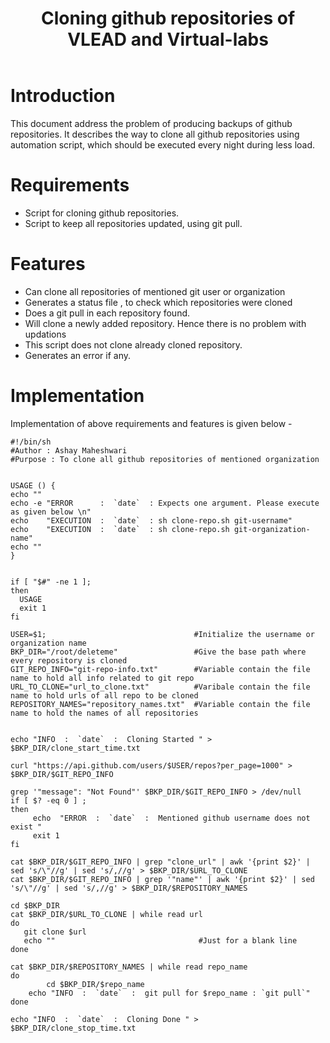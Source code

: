 #+TITLE: Cloning github repositories of VLEAD and Virtual-labs 

* Introduction
 This document address the problem of producing backups of github
 repositories. It describes the way to clone all github repositories using
 automation script, which should be executed every night during less
 load. 
* Requirements
  - Script for cloning github repositories.
  - Script to keep all repositories updated, using git pull.

* Features
+ Can clone all repositories of mentioned git user or organization
+ Generates a status file , to check which repositories were cloned 
+ Does a git pull in each repository found.
+ Will clone a newly added repository. Hence there is no problem with updations
+ This script does not clone already cloned repository. 
+ Generates an error if any. 
* Implementation
Implementation of above requirements and features is given below - 

#+BEGIN_SRC 
#!/bin/sh
#Author : Ashay Maheshwari
#Purpose : To clone all github repositories of mentioned organization 


USAGE () {
echo ""
echo -e "ERROR      :  `date`  : Expects one argument. Please execute as given below \n"
echo    "EXECUTION  :  `date`  : sh clone-repo.sh git-username"
echo    "EXECUTION  :  `date`  : sh clone-repo.sh git-organization-name"
echo ""
}


if [ "$#" -ne 1 ]; 
then
  USAGE 
  exit 1
fi

USER=$1;                                 #Initialize the username or organization name 
BKP_DIR="/root/deleteme"                 #Give the base path where every repository is cloned 
GIT_REPO_INFO="git-repo-info.txt"        #Variable contain the file name to hold all info related to git repo
URL_TO_CLONE="url_to_clone.txt"          #Varibale contain the file name to hold urls of all repo to be cloned 
REPOSITORY_NAMES="repository_names.txt"  #Variable contain the file name to hold the names of all repositories 


echo "INFO  :  `date`  :  Cloning Started " > $BKP_DIR/clone_start_time.txt

curl "https://api.github.com/users/$USER/repos?per_page=1000" > $BKP_DIR/$GIT_REPO_INFO

grep '"message": "Not Found"' $BKP_DIR/$GIT_REPO_INFO > /dev/null
if [ $? -eq 0 ] ; 
then
     echo  "ERROR  :  `date`  :  Mentioned github username does not exist " 
     exit 1 
fi

cat $BKP_DIR/$GIT_REPO_INFO | grep "clone_url" | awk '{print $2}' | sed 's/\"//g' | sed 's/,//g' > $BKP_DIR/$URL_TO_CLONE
cat $BKP_DIR/$GIT_REPO_INFO | grep '"name"' | awk '{print $2}' | sed 's/\"//g' | sed 's/,//g' > $BKP_DIR/$REPOSITORY_NAMES

cd $BKP_DIR
cat $BKP_DIR/$URL_TO_CLONE | while read url 
do 
   git clone $url
   echo ""                                #Just for a blank line             
done 

cat $BKP_DIR/$REPOSITORY_NAMES | while read repo_name 
do 
        cd $BKP_DIR/$repo_name
	echo "INFO  :  `date`  :  git pull for $repo_name : `git pull`"
done 

echo "INFO  :  `date`  :  Cloning Done " > $BKP_DIR/clone_stop_time.txt

#+END_SRC

